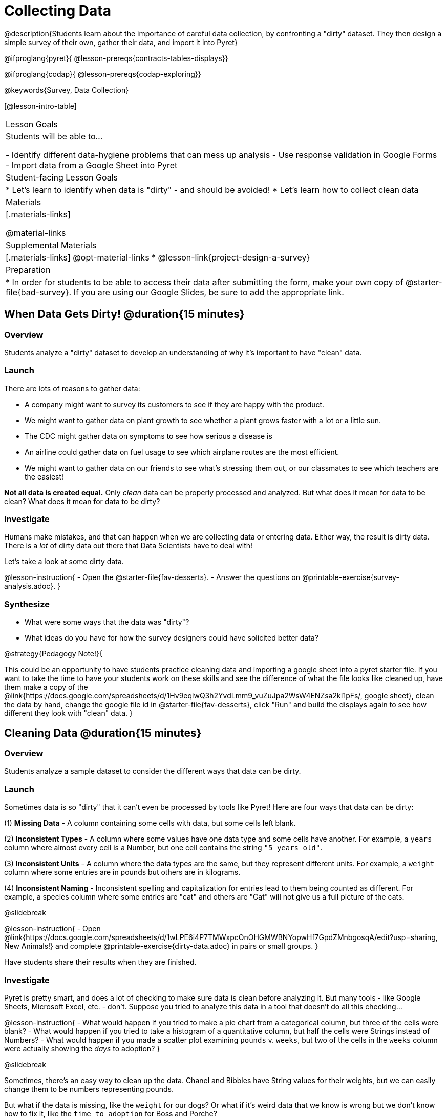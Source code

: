 = Collecting Data

++++
<style>
#body img { border: solid 1px; box-shadow: 1px 1px 1px 0px gray; }
</style>
++++

@description{Students learn about the importance of careful data collection, by confronting a "dirty" dataset. They then design a simple survey of their own, gather their data, and import it into Pyret}

@ifproglang{pyret}{
@lesson-prereqs{contracts-tables-displays}}

@ifproglang{codap}{
@lesson-prereqs{codap-exploring}}

@keywords{Survey, Data Collection}

[@lesson-intro-table]
|===
| Lesson Goals
| Students will be able to...

- Identify different data-hygiene problems that can mess up analysis
- Use response validation in Google Forms
- Import data from a Google Sheet into Pyret

| Student-facing Lesson Goals
|

* Let's learn to identify when data is "dirty" - and should be avoided!
* Let's learn how to collect clean data

| Materials
|[.materials-links]

@material-links

| Supplemental Materials
|[.materials-links]
@opt-material-links
* @lesson-link{project-design-a-survey}

| Preparation
| * In order for students to be able to access their data after submitting the form, make your own copy of @starter-file{bad-survey}. If you are using our Google Slides, be sure to add the appropriate link. 

|===

== When Data Gets Dirty! @duration{15 minutes}

=== Overview
Students analyze a "dirty" dataset to develop an understanding of why it's important to have "clean" data.

=== Launch
There are lots of reasons to gather data:

* A company might want to survey its customers to see if they are happy with the product.
* We might want to gather data on plant growth to see whether a plant grows faster with a lot or a little sun.
* The CDC might gather data on symptoms to see how serious a disease is
* An airline could gather data on fuel usage to see which airplane routes are the most efficient.
* We might want to gather data on our friends to see what's stressing them out, or our classmates to see which teachers are the easiest!

*Not all data is created equal.* Only _clean_ data can be properly processed and analyzed. But what does it mean for data to be clean? What does it mean for data to be dirty?

=== Investigate

Humans make mistakes, and that can happen when we are collecting data or entering data. Either way, the result is dirty data. There is a _lot_ of dirty data out there that Data Scientists have to deal with!

Let's take a look at some dirty data.

@lesson-instruction{
- Open the @starter-file{fav-desserts}.
- Answer the questions on @printable-exercise{survey-analysis.adoc}.
}

=== Synthesize

* What were some ways that the data was "dirty"?
* What ideas do you have for how the survey designers could have solicited better data?

@strategy{Pedagogy Note!}{


This could be an opportunity to have students practice cleaning data and importing a google sheet into a pyret starter file. If you want to take the time to have your students work on these skills and see the difference of what the file looks like cleaned up, have them make a copy of the @link{https://docs.google.com/spreadsheets/d/1Hv9eqiwQ3h2YvdLmm9_vuZuJpa2WsW4ENZsa2kI1pFs/, google sheet}, clean the data by hand, change the google file id in @starter-file{fav-desserts}, click "Run" and build the displays again to see how different they look with "clean" data.
}

== Cleaning Data @duration{15 minutes}

=== Overview
Students analyze a sample dataset to consider the different ways that data can be dirty.


=== Launch
Sometimes data is so "dirty" that it can't even be processed by tools like Pyret! Here are four ways that data can be dirty:

(1) **Missing Data** - A column containing some cells with data, but some cells left blank.

(2) **Inconsistent Types** - A column where some values have one data type and some cells have another. For example, a `years` column where almost every cell is a Number, but one cell contains the string `"5 years old"`.

(3) **Inconsistent Units** - A column where the data types are the same, but they represent different units. For example, a `weight` column where some entries are in pounds but others are in kilograms.

(4) **Inconsistent Naming** - Inconsistent spelling and capitalization for entries lead to them being counted as different. For example, a species column where some entries are "cat" and others are "Cat" will not give us a full picture of the cats.

@slidebreak

@lesson-instruction{
- Open @link{https://docs.google.com/spreadsheets/d/1wLPE6i4P7TMWxpcOnOHGMWBNYopwHf7GpdZMnbgosqA/edit?usp=sharing, New Animals!} and complete @printable-exercise{dirty-data.adoc} in pairs or small groups.
}

Have students share their results when they are finished.

=== Investigate

Pyret is pretty smart, and does a lot of checking to make sure data is clean before analyzing it. But many tools - like Google Sheets, Microsoft Excel, etc. - don't. Suppose you tried to analyze this data in a tool that doesn't do all this checking...

@lesson-instruction{
- What would happen if you tried to make a pie chart from a categorical column, but three of the cells were blank?
- What would happen if you tried to take a histogram of a quantitative column, but half the cells were Strings instead of Numbers?
- What would happen if you made a scatter plot examining `pounds` v. `weeks`, but two of the cells in the `weeks` column were actually showing the _days_ to adoption?
}

@slidebreak

Sometimes, there's an easy way to clean up the data. Chanel and Bibbles have String values for their weights, but we can easily change them to be numbers representing pounds.

But what if the data is missing, like the `weight` for our dogs? Or what if it's weird data that we know is wrong but we don't know how to fix it, like the `time to adoption` for Boss and Porche?

@lesson-point{
It's never as simple as just deleting dirty rows!
}

@slidebreak

Suppose we decided to delete all the rows with blank cells, removing Mona, Rover, Susie Q, and Happy. How might that bias our analysis? __Removing all the dogs makes it look like this shelter doesn't have any!__

Suppose we decided to delete all the rows with weird data, having inconsistent types or units we don't recognize? We could delete Boss and Porche, but how might that bias our analysis? __Removing all the female lizards might affect the kind of food or habitat the shelter needs to buy!__

=== Synthesize

These animal examples were a useful way to illustrate the problem, but dirty data shows up _everywhere_. Imagine a dataset about people in your town, which asks about height, religion, race, address, and job.

1. If unemployed people leave the `job` field blank, why would it be a problem to delete those rows?
2. Suppose the `height` field is full of junk data. Some people leave it blank, some write their height in inches, some write it in centimeters, some write a combination like "5 feet, 9 inches" and others write "I'm taller than my brother." Can we just delete all those rows?
3. Suppose the `race` question had people choose from a list. What might happen to our data if the list left out an option for one group of people?

== Data Hygiene @duration{20 minutes}

=== Overview
Students open a google form survey containing "bad" questions. They identify why the questions are problematic, and then create a copy of the survey with their proposed fixes.

=== Launch
The way we ask questions - and check responses - plays a big role in how clean our data is.

It is often said that a person's height is generally the same as their "wingspan" (the length from fingertip to fingertip when their arms are outstretched). Suppose we want to test this for ourselves, by surveying students at a school.

Open @starter-file{bad-survey}, so that students can see it on the projector, tv, or their own screens. This Google form was __intentionally designed to gather bad data!__ Can you see anything wrong with it?

@strategy{Avoid IT Issues!}{


Depending on your school or district, it may be difficult for students to edit or even view the @starter-file{bad-survey}. To prepare for this lesson, **we recommend making a copy of the survey using your school acount**, and then sharing __that__ copy with your students.

You can also print out a copy of the survey for students to study on paper. It's not as concrete as having them submit real, ugly data, but it's a way of getting the idea across even if their access to the file is shut down.
}

@teacher{
Be sure to make your own copy of @starter-file{bad-survey} and share a link to it with your students.
}

@slidebreak

@lesson-instruction{
- Open the Height v WingSpan survey.
- Complete @printable-exercise{bad-survey.adoc} in pairs or small groups.
}

@slidebreak

While it's almost impossible to _guarantee_ 100% clean data, most survey tools include advanced options to help Data Scientists get data that is as clean possible. Here's an overview of those tools:

@slidebreak

@indented{
(1) @right{@image{images/required.png}} *Required Questions* - By making a question "required", we can eliminate missing data and blank cells. Which questions on the survey should be required?

@clear
@vspace{5ex}

}

@slidebreak

@indented{
(2) @right{@image{images/format.png}} *Question Format* - When you have a fixed number of categories, a dropdown can ensure that everyone selects one - and only one! - category. Questions A and C might be a good candidates for dropdowns. Question C is especially bad, because it allows respondents to select multiple grades!

@clear
@vspace{5ex}
}

@slidebreak

@indented{
(3) @right{@image{images/description.png}} *Descriptive Instructions* - Sometimes it's helpful to just add instructions! This can remind respondents to use inches instead of centimeters, for example, or give them extra guidance to answer accurately.
@clear

@clear
@vspace{5ex}
}

@slidebreak

@indented{
(4) @right{@image{images/validate.png}} *Adding Validation* - Most survey tools allow you to specify whether some data should be a number or a string, which helps guard against inconsistent types. Often, you can even specify parameters for the data as well, such as "strings that are email addresses", or "numbers between 24 and 96". Questions B and E would benefit from some validation. @right{@image{images/validation.png}}

@vspace{5ex}
@clear
}

=== Investigate

@lesson-instruction{
@link{https://docs.google.com/forms/d/1gm-3Ts8LTVkrWBZmDneWc36HxkU8tzcmh_yEt7mbWPg/copy, Make a copy of the bad survey}, and work in pairs or small groups to fix it!
}

Have student share back what changes they made, and what they discussed.

=== Synthesize

- Have you ever taken a survey, where the answer you want to give isn't listed?
- Have you ever taken a survey, where you just _know_ the questions are going to result in bad data?
- When someone conducts a survey and provides a dataset from it, is it important for them to share the survey? Why or why not?
- When someone shares a dataset that they've cleaned or modified in some way, is it important for them to share their modifications? Why or why not?

@strategy{Project Option: Designing a Survey}{


In @lesson-link{project-design-a-survey}, students come up with a research question and gather data to answer it. They exchange surveys and try to "hack" each other's study with garbage data. Teachers can have their students import the resulting spreadsheets into Pyret, and analyze the data using the skills and concepts they've already learned.

Finally, this project can also be used to support __original data collection__ for the final research paper.

}

== Additional Exercises

* If you are interested in digging into the idea that there's lots of important data that's not being collected, we recommend reading @opt-online-exercise{https://www.nytimes.com/2017/05/10/opinion/the-census-wont-collect-lgbt-data-thats-a-problem.html, "The Census Won't Collect L.G.B.T. Data. That's a Problem"} with your class.
